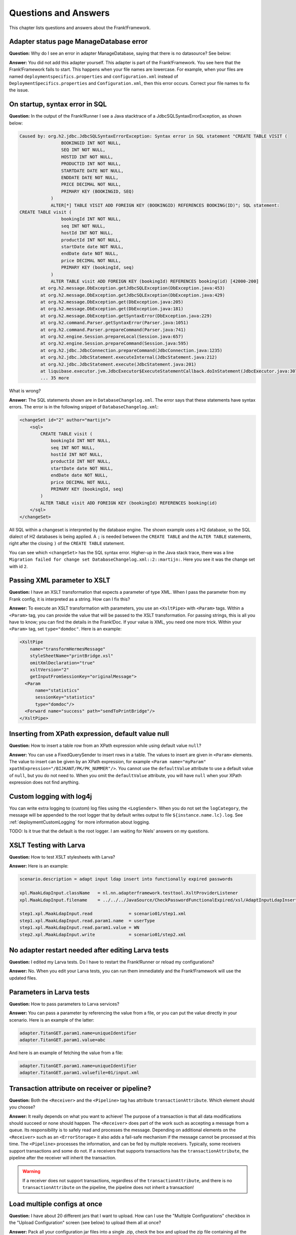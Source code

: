 Questions and Answers
=====================

This chapter lists questions and answers about the Frank!Framework.

Adapter status page ManageDatabase error
----------------------------------------

**Question:** Why do I see an error in adapter ManageDatabase, saying that there is no datasource? See below:

.. image:: manageDatabaseErrorInitializingPipeline.jpg

**Answer:** You did not add this adapter yourself. This adapter is part of the Frank!Framework. You see here that the Frank!Framework fails to start. This happens when your file names are lowercase. For example, when your files are named ``deploymentspecifics.properties`` and ``configuration.xml`` instead of ``DeploymentSpecifics.properties`` and ``Configuration.xml``, then this error occurs. Correct your file names to fix the issue.

On startup, syntax error in SQL
-------------------------------

**Question:** In the output of the Frank!Runner I see a Java stacktrace of a JdbcSQLSyntaxErrorException, as shown below:

.. code-block:: none

   Caused by: org.h2.jdbc.JdbcSQLSyntaxErrorException: Syntax error in SQL statement "CREATE TABLE VISIT (
                   BOOKINGID INT NOT NULL,
                   SEQ INT NOT NULL,
                   HOSTID INT NOT NULL,
                   PRODUCTID INT NOT NULL,
                   STARTDATE DATE NOT NULL,
                   ENDDATE DATE NOT NULL,
                   PRICE DECIMAL NOT NULL,
                   PRIMARY KEY (BOOKINGID, SEQ)
               )
               ALTER[*] TABLE VISIT ADD FOREIGN KEY (BOOKINGID) REFERENCES BOOKING(ID)"; SQL statement:
   CREATE TABLE visit (
                   bookingId INT NOT NULL,
                   seq INT NOT NULL,
                   hostId INT NOT NULL,
                   productId INT NOT NULL,
                   startDate date NOT NULL,
                   endDate date NOT NULL,
                   price DECIMAL NOT NULL,
                   PRIMARY KEY (bookingId, seq)
               )
               ALTER TABLE visit ADD FOREIGN KEY (bookingId) REFERENCES booking(id) [42000-200]
           at org.h2.message.DbException.getJdbcSQLException(DbException.java:453)
           at org.h2.message.DbException.getJdbcSQLException(DbException.java:429)
           at org.h2.message.DbException.get(DbException.java:205)
           at org.h2.message.DbException.get(DbException.java:181)
           at org.h2.message.DbException.getSyntaxError(DbException.java:229)
           at org.h2.command.Parser.getSyntaxError(Parser.java:1051)
           at org.h2.command.Parser.prepareCommand(Parser.java:741)
           at org.h2.engine.Session.prepareLocal(Session.java:657)
           at org.h2.engine.Session.prepareCommand(Session.java:595)
           at org.h2.jdbc.JdbcConnection.prepareCommand(JdbcConnection.java:1235)
           at org.h2.jdbc.JdbcStatement.executeInternal(JdbcStatement.java:212)
           at org.h2.jdbc.JdbcStatement.execute(JdbcStatement.java:201)
           at liquibase.executor.jvm.JdbcExecutor$ExecuteStatementCallback.doInStatement(JdbcExecutor.java:307)
           ... 35 more

What is wrong?

**Answer:** The SQL statements shown are in ``DatabaseChangelog.xml``. The error says that these statements have syntax errors. The error is in the following snippet of ``DatabaseChangelog.xml``:

.. code-block:: XML

   <changeSet id="2" author="martijn">
       <sql>
           CREATE TABLE visit (
               bookingId INT NOT NULL,
               seq INT NOT NULL,
               hostId INT NOT NULL,
               productId INT NOT NULL,
               startDate date NOT NULL,
               endDate date NOT NULL,
               price DECIMAL NOT NULL,
               PRIMARY KEY (bookingId, seq)
           )
           ALTER TABLE visit ADD FOREIGN KEY (bookingId) REFERENCES booking(id)
       </sql>
   </changeSet>

All SQL within a changeset is interpreted by the database engine. The shown example uses a H2 database, so the SQL dialect of H2 databases is being applied. A ``;`` is needed between the ``CREATE TABLE`` and the ``ALTER TABLE`` statements, right after the closing ``)`` of the ``CREATE TABLE`` statement.

You can see which ``<changeSet>`` has the SQL syntax error. Higher-up in the Java stack trace, there was a line ``Migration failed for change set DatabaseChangelog.xml::2::martijn:``. Here you see it was the change set with id  ``2``.

Passing XML parameter to XSLT
-----------------------------

**Question:** I have an XSLT transformation that expects a parameter of type XML. When I pass the parameter from my Frank config, it is interpreted as a string. How can I fix this?

**Answer:** To execute an XSLT transformation with parameters, you use an ``<XsltPipe>`` with ``<Param>`` tags. Within a ``<Param>`` tag, you can provide the value that will be passed to the XSLT transformation. For passing strings, this is all you have to know; you can find the details in the Frank!Doc. If your value is XML, you need one more trick. Within your ``<Param>`` tag, set ``type="domdoc"``. Here is an example:

.. code-block:: XML

   <XsltPipe
       name="transformHermesMessage"
       styleSheetName="printBridge.xsl"
       omitXmlDeclaration="true"
       xsltVersion="2"
       getInputFromSessionKey="originalMessage">
     <Param
         name="statistics"
         sessionKey="statistics"
         type="domdoc"/>
     <Forward name="success" path="sendToPrintBridge"/>
   </XsltPipe>

Inserting from XPath expression, default value null
---------------------------------------------------

**Question:** How to insert a table row from an XPath expression while using default value ``null``?

**Answer:** You can use a FixedQuerySender to insert rows in a table. The values to insert are given in ``<Param>`` elements. The value to insert can be given by an XPath expression, for example ``<Param name="myParam" xpathExpression="/BIJKANT/PK/PK_NUMMER"/>``. You cannot use the ``defaultValue`` attribute to use a default value of ``null``, but you do not need to. When you omit the ``defaultValue`` attribute, you will have ``null`` when your XPath expression does not find anything.

Custom logging with log4j
-------------------------

You can write extra logging to (custom) log files using the ``<LogSender>``. When you do not set the ``logCategory``, the message will be appended to the root logger that by default writes output to file ``${instance.name.lc}.log``. See :ref:`deploymentCustomLogging` for more information about logging.

TODO: Is it true that the default is the root logger. I am waiting for Niels' answers on my questions.

XSLT Testing with Larva
-----------------------

**Question:** How to test XSLT stylesheets with Larva?

**Answer:** Here is an example:

.. code-block:: none

   scenario.description = adapt input ldap insert into functionally expired passwords
   
   xpl.MaakLdapInput.className   = nl.nn.adapterframework.testtool.XsltProviderListener
   xpl.MaakLdapInput.filename    = ../../../JavaSource/CheckPasswordFunctionalExpired/xsl/AdaptInputLdapInsertIntoPasswordFunctionalExpired.xsl

   step1.xpl.MaakLdapInput.read              = scenario01/step1.xml
   step1.xpl.MaakLdapInput.read.param1.name  = userType
   step1.xpl.MaakLdapInput.read.param1.value = WN
   step2.xpl.MaakLdapInput.write             = scenario01/step2.xml

No adapter restart needed after editing Larva tests
---------------------------------------------------

**Question:** I edited my Larva tests. Do I have to restart the Frank!Runner or reload my configurations?

**Answer:** No. When you edit your Larva tests, you can run them immediately and the Frank!Framework will use the updated files.

Parameters in Larva tests
-------------------------

**Question:** How to pass parameters to Larva services?

**Answer:** You can pass a parameter by referencing the value from a file, or you can put the value directly in your scenario. Here is an example of the latter:

.. code-block:: none

   adapter.TitanGET.param1.name=uniqueIdentifier
   adapter.TitanGET.param1.value=abc

​And here is an example of fetching the value from a file:

.. code-block:: none

   adapter.TitanGET.param1.name=uniqueIdentifier
   adapter.TitanGET.param1.valuefile=01/input.xml

Transaction attribute on receiver or pipeline?
----------------------------------------------

**Question:** Both the ``<Receiver>`` and the ``<Pipeline>`` tag has attribute ``transactionAttribute``. Which element should you choose?

**Answer:** It really depends on what you want to achieve! The purpose of a transaction is that all data modifications should succeed or none should happen. The ``<Receiver>`` does part of the work such as accepting a message from a queue. Its responsibility is to safely read and processes the message. Depending on additional elements on the ``<Receiver>`` such as an ``<ErrorStorage>`` it also adds a fail-safe mechanism if the message cannot be processed at this time. The ``<Pipeline>`` processes the information, and can be fed by multiple receivers. Typically, some receivers support transactions and some do not. If a receivers that supports transactions has the ``transactionAttribute``, the pipeline after the receiver will inherit the transaction.

.. WARNING::

   If a receiver does not support transactions, regardless of the ``transactionAttribute``, and there is no ``transactionAttribute`` on the pipeline, the pipeline does not inherit a transaction!

Load multiple configs at once
-----------------------------

**Question:** I have about 20 different jars that I want to upload. How can I use the "Multiple Configurations" checkbox in the "Upload Configuration" screen (see below) to upload them all at once?

.. image:: configurationUpload.jpg

**Answer:** Pack all your configuration jar files into a single .zip, check the box and upload the zip file containing all the configurations you would like to upload.

Property configurations.<configname>.parentConfig
-------------------------------------------------

**Question:** What  is the use of the property configurations.<configname>.parentConfig exactly?

**Answer:** It changes the order in which files and properties are loaded. For every file or property the framework has to load, it will first look it up as a global setting (eq. classpath resource or system property) then in the local configuration, then (if specified) the parent configuration, and lastly the war (``src/main/resources``). Class loading is described in subsection :ref:`propertiesInitialization`.

Authorization to turn on Ladybug
--------------------------------

**Question:** Which role do you need at least to turn on Ladybug?

**Answer:** IbisDataAdmin, IbisAdmin or IbisTester. See also :ref:`deploymentSecurity`.

Flow diagram images
-------------------

**Question:** The Frank!Console shows flow diagrams of Frank configurations. Where can I find image files of these diagrams?
 
**Answer:** There is a property ``flow.adapter.dir``. It holds the directory where the diagrams are saved as images. The Frank!Framework sets this property automatically. You can find the value of this property by choosing "Environment Variables" from the main menu of the Frank!Console.

XmlSwitchPipe exception "Premature end of file"
-----------------------------------------------

**Question:** Why does ``XmlSwitchPipe`` throw "Premature end of file"?

**Answer:** As the pipe name indicates, it expects the input message to be valid XML. When the input is not in XML format or if the XML is invalid, this error is thrown. You have to configure an XSLT stylesheet that is applied to the incoming message. The pipe uses the result of the transformation as the forward to follow. See also GitHub issue https://github.com/frankframework/frankframework/issues/1020.

**Additional:** But with the attribute ``sessionKey``, the XmlSwitchPipe can work without an XSLT transformation, the attribute value being used directly as the forward to follow.

Test ApiListener with authentication (without Larva)
----------------------------------------------------

**Question:** How can I locally test an ApiListener with authentication (without Larva)?

**Answer:** In the configuration, make the authenticationMethod a configurable property (for example ``${​​​​api.authMethod}​​​​​​​​​​​``.

Assuming you've set these exact properties in the DeploymentSpecifics.properties, you can 'disable' its behaviour in the StageSpecifics_LOC.properties by setting:

.. code-block:: none 

   api.authMethod=NONE
   servlet.ApiListenerServlet.securityroles=
 
Liquibase logging
-----------------

**Question:** Where can I find why Liquibase validation failed?

**Answer:** There will be a warning on the Frank!Console when Liquibase validation fails. From version 7.6 onwards, this warning includes the reason why validation failed. For older versions, no reason will be in that warning. You can also find the reason in the regular logfile when the log level is WARN or lower. Setting the log level is described here: https://frank-manual.readthedocs.io/en/latest/operator/diskUsage.html?highlight=log%20level#disk-usage. 

Filling adapter response with session key
-----------------------------------------

**Question:** My adapter stores some result in a session key. How can I change my adapter such that it produces a response message filled with the value of the session key?

**Answer:** Use the ``EchoPipe``. It is described in the Frank!Doc, see https://frank-manual.readthedocs.io/en/latest/gettingStarted/configurationSyntaxChecking.html.

Reading auto-generated keys when inserting into database
--------------------------------------------------------

**Question:** I am inserting into or updating a database table that auto-generates values, which may be primary keys or the results of database functions. How can I get these values in my adapter?

**Answer:** You can use a ``FixedQuerySender`` with an "INSERT" or "UPDATE" query. Fill the attribute ``columnsReturned`` of the ``FixedQuerySender`` with the columns for which you want to have the values. This is a comma-separated list of column names. See the Frank!Doc for more details.

.. WARNING::

   This feature of the Frank!Framework does not work for all database drivers and/or versions. See issue https://github.com/frankframework/frankframework/issues/1468.

By default, the value is wrapped into an XML message. If you just want a scalar, you can set the ``scalar`` attribute of the ``FixedQuerySender`` to ``true``.

Iterating over CSV file
-----------------------

**Question:** How to iterate over a .csv file?

**Answer:** Here is an example to download: :download:`Frank config <../downloads/configurations/forFrankConsole.zip>`. This example applies a ``BatchFileTransformerPipe``. This pipe may be more complicated to use then needed. Since version 7.6 you can use a ``CsvParserPipe``.

Liquibase script does not seem to work with H2 in-memory database
-----------------------------------------------------------------

**Question:** I have a Frank config that uses an in-memory H2 database. When I load it into the Frank!Framework I see that there is no IBISSTORE database table, even though the catalina log shows correct execution of Liquibase. If I change the URL to have a file H2 database, the IBISSTORE table is created as it should. How is this possible?

**Answer:** You need to use the correct ``type`` and ``driverClassName`` attributes in the ``<Resource>`` element of ``context.xml``:

.. code-block:: xml

   <Resource 
   name="jdbc/ibis4pt"
   type="javax.sql.DataSource"
   driverClassName="org.h2.Driver"
   url="jdbc:h2:mem:ibis4pt"
   /> 

Watching the startup of the F!F
-------------------------------

**Question:** I am starting my configuration with the F!F running on Apache Tomcat. How can I see whether my application is ready to receive HTTP requests?

**Answer:** You can open a browser and navigate to the main URL of the Frank!Framework, typically ``http://localhost`` in a development environment. If you see the Frank!Framework on this URL, it is done with its startup. Alternatively, you can look at the console output. When you work with the Frank!Runner, take care to look at the console window that is created during boot, not the original command prompt from which you start the Frank!Runner. You see many messages passing by in the console. When you see ``INFO [main] org.apache.catalina.core.ApplicationContext.log Starting IbisContext``, Apache Tomcat has loaded the Frank!Framework and the Frank!Framework's startup code starts executing. When you see ``INFO [main] org.apache.catalina.startup.Catalina.start Server startup in [xxx] milliseconds``, the Frank!Framework should be ready to receive HTTP requests.

ApiListener and curl
--------------------

**Question:** I have a configuration with an ``ApiListener`` to receive HTTP POST requests. I try to test it using ``curl --request POST --url http://localhost/api/ingestDocument --data 'C:\Users\martijn\git\ladybug-with-manual-tests\manual-test\configurations\Conclusion\exampleInputs\valid'``. This produces an unexpected result. When I look in Ladybug, I see that there is a session key with name ``C:\Users\martijn\git\ladybug-with-manual-tests\manual-test\configurations\Conclusion\exampleInputs\valid`` that has no value. When I look at the pipeline's input message, I see this: ``>> Captured stream was closed without being read.``. What is going wrong?

**Answer:** When you use curl like this, it automatically adds a header ``Content-Type: application/x-www-form-urlencoded``. You can check this by adding the ``--verbose`` option to the curl command. You can suppress this header by adding ``-H "Content-Type:"``. The following command thus works:

.. code-block:: none

   curl -H "Content-Type:" --request POST --url http://localhost/api/ingestDocument --data 'C:\Users\martijn\git\ladybug-with-manual-tests\manual-test\configurations\Conclusion\exampleInputs\valid'

Alternatively, you can use another tool to test your interface, for example `Bruno <https://www.usebruno.com/>`_.
